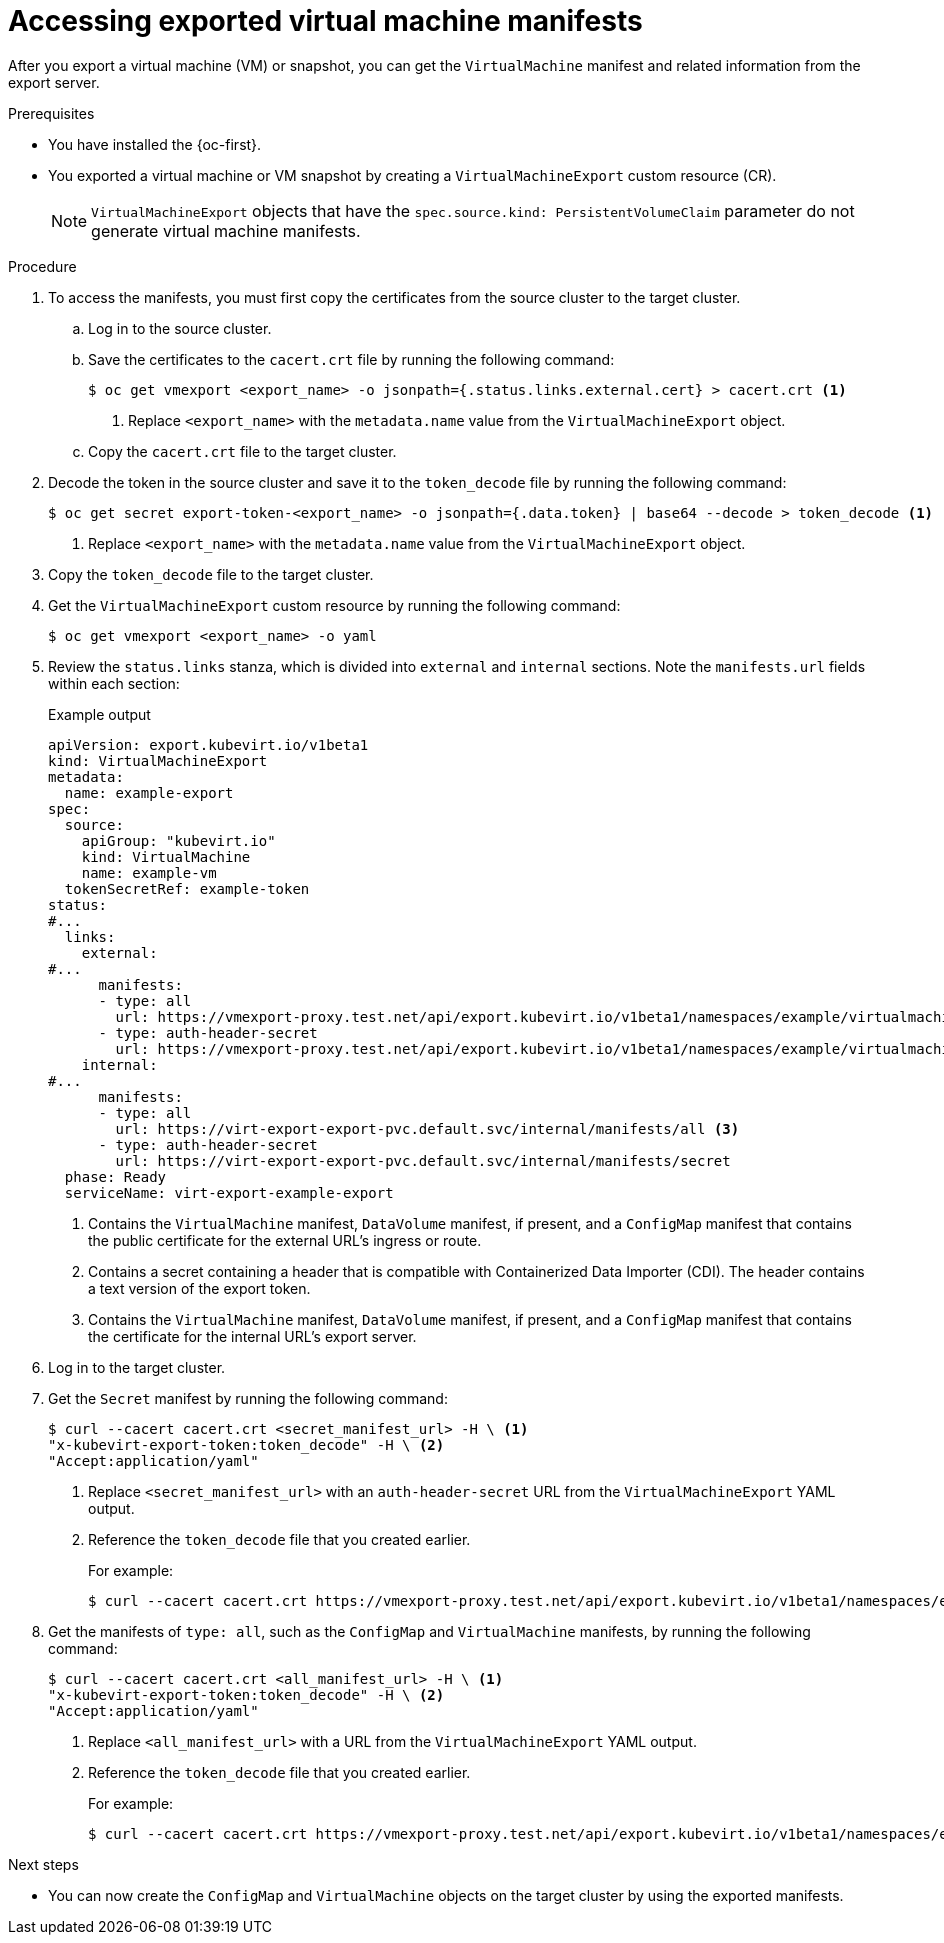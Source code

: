 // Module included in the following assemblies:
//
// * virt/virtual_machines/virt-exporting-vms.adoc

:_mod-docs-content-type: PROCEDURE
[id="virt-accessing-exported-vm-manifests_{context}"]
= Accessing exported virtual machine manifests

After you export a virtual machine (VM) or snapshot, you can get the `VirtualMachine` manifest and related information from the export server.

.Prerequisites

* You have installed the {oc-first}.
* You exported a virtual machine or VM snapshot by creating a `VirtualMachineExport` custom resource (CR).
+
[NOTE]
====
`VirtualMachineExport` objects that have the `spec.source.kind: PersistentVolumeClaim` parameter do not generate virtual machine manifests.
====

.Procedure

. To access the manifests, you must first copy the certificates from the source cluster to the target cluster.

.. Log in to the source cluster.

.. Save the certificates to the `cacert.crt` file by running the following command:
+
[source,terminal]
----
$ oc get vmexport <export_name> -o jsonpath={.status.links.external.cert} > cacert.crt <1>
----
<1> Replace `<export_name>` with the `metadata.name` value from the `VirtualMachineExport` object.

.. Copy the `cacert.crt` file to the target cluster.

. Decode the token in the source cluster and save it to the `token_decode` file by running the following command:
+
[source,terminal]
----
$ oc get secret export-token-<export_name> -o jsonpath={.data.token} | base64 --decode > token_decode <1>
----
<1> Replace `<export_name>` with the `metadata.name` value from the `VirtualMachineExport` object.

. Copy the `token_decode` file to the target cluster.

. Get the `VirtualMachineExport` custom resource by running the following command:
+
[source,terminal]
----
$ oc get vmexport <export_name> -o yaml
----

. Review the `status.links` stanza, which is divided into `external` and `internal` sections. Note the `manifests.url` fields within each section:
+
.Example output

[source,yaml]
----
apiVersion: export.kubevirt.io/v1beta1
kind: VirtualMachineExport
metadata:
  name: example-export
spec:
  source:
    apiGroup: "kubevirt.io"
    kind: VirtualMachine
    name: example-vm
  tokenSecretRef: example-token
status:
#...
  links:
    external:
#...
      manifests:
      - type: all
        url: https://vmexport-proxy.test.net/api/export.kubevirt.io/v1beta1/namespaces/example/virtualmachineexports/example-export/external/manifests/all <1>
      - type: auth-header-secret
        url: https://vmexport-proxy.test.net/api/export.kubevirt.io/v1beta1/namespaces/example/virtualmachineexports/example-export/external/manifests/secret <2>
    internal:
#...
      manifests:
      - type: all
        url: https://virt-export-export-pvc.default.svc/internal/manifests/all <3>
      - type: auth-header-secret
        url: https://virt-export-export-pvc.default.svc/internal/manifests/secret
  phase: Ready
  serviceName: virt-export-example-export
----
<1> Contains the `VirtualMachine` manifest, `DataVolume` manifest, if present, and a `ConfigMap` manifest that contains the public certificate for the external URL's ingress or route.
<2> Contains a secret containing a header that is compatible with Containerized Data Importer (CDI). The header contains a text version of the export token.
<3> Contains the `VirtualMachine` manifest, `DataVolume` manifest, if present, and a `ConfigMap` manifest that contains the certificate for the internal URL's export server.

. Log in to the target cluster.

. Get the `Secret` manifest by running the following command:
+
[source,terminal]
----
$ curl --cacert cacert.crt <secret_manifest_url> -H \ <1>
"x-kubevirt-export-token:token_decode" -H \ <2>
"Accept:application/yaml"
----
<1> Replace `<secret_manifest_url>` with an `auth-header-secret` URL from the `VirtualMachineExport` YAML output.
<2> Reference the `token_decode` file that you created earlier.
+
For example:
+
[source,terminal]
----
$ curl --cacert cacert.crt https://vmexport-proxy.test.net/api/export.kubevirt.io/v1beta1/namespaces/example/virtualmachineexports/example-export/external/manifests/secret -H "x-kubevirt-export-token:token_decode" -H "Accept:application/yaml"
----

. Get the manifests of `type: all`, such as the `ConfigMap` and `VirtualMachine` manifests, by running the following command:
+
[source,terminal]
----
$ curl --cacert cacert.crt <all_manifest_url> -H \ <1>
"x-kubevirt-export-token:token_decode" -H \ <2>
"Accept:application/yaml"
----
<1> Replace `<all_manifest_url>` with a URL from the `VirtualMachineExport` YAML output.
<2> Reference the `token_decode` file that you created earlier.
+
For example:
+
[source,terminal]
----
$ curl --cacert cacert.crt https://vmexport-proxy.test.net/api/export.kubevirt.io/v1beta1/namespaces/example/virtualmachineexports/example-export/external/manifests/all -H "x-kubevirt-export-token:token_decode" -H "Accept:application/yaml"
----

.Next steps

* You can now create the `ConfigMap` and `VirtualMachine` objects on the target cluster by using the exported manifests.